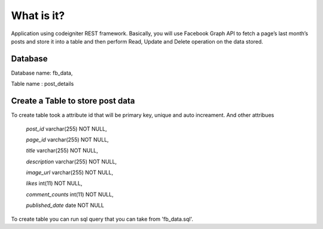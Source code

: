 ###################
What is it?
###################

Application using codeigniter REST framework. Basically, you will use Facebook Graph API to fetch a page’s last month’s posts and store it into a table and then perform Read, Update and Delete operation on the data stored.

*******************
Database
*******************

Database name: fb_data,

Table name : post_details

**************************
Create a Table to store post data
**************************

To create table took a attribute id that will be primary key, unique and auto increament.
And other attribues
	`post_id` varchar(255) NOT NULL,
	
  	`page_id` varchar(255) NOT NULL,
  
  	`title` varchar(255) NOT NULL,
 	
	`description` varchar(255) NOT NULL,
  	
	`image_url` varchar(255) NOT NULL,
  	
	`likes` int(11) NOT NULL,
  	
	`comment_counts` int(11) NOT NULL,
  	
	`published_date` date NOT NULL


To create table you can run sql query that you can take from 'fb_data.sql'.
	

